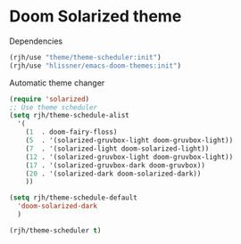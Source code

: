 #+PROPERTY: header-args    :results silent
* Doom Solarized theme

Dependencies
#+begin_src emacs-lisp
(rjh/use "theme/theme-scheduler:init")
(rjh/use "hlissner/emacs-doom-themes:init")
#+end_src

Automatic theme changer
#+BEGIN_SRC emacs-lisp
  (require 'solarized)
  ;; Use theme scheduler
  (setq rjh/theme-schedule-alist
	'(
	  (1  . doom-fairy-floss)
	  (5  . '(solarized-gruvbox-light doom-gruvbox-light))
	  (7  . '(solarized-light doom-solarized-light))
	  (12 . '(solarized-gruvbox-light doom-gruvbox-light))
	  (17 . '(solarized-gruvbox-dark doom-gruvbox))
	  (20 . '(solarized-dark doom-solarized-dark))
	  ))

  (setq rjh/theme-schedule-default
	'doom-solarized-dark
	)

  (rjh/theme-scheduler t)
#+END_SRC
